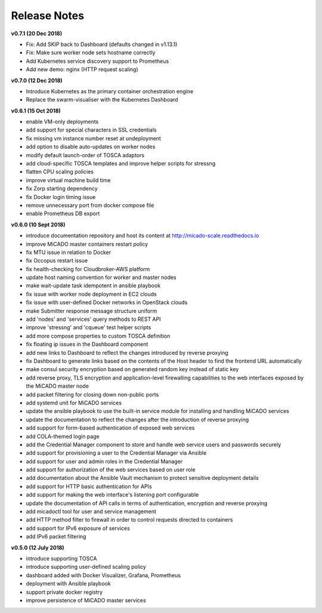 Release Notes
*************

**v0.7.1 (20 Dec 2018)**

- Fix: Add SKIP back to Dashboard (defaults changed in v1.13.1)
- Fix: Make sure worker node sets hostname correctly
- Add Kubernetes service discovery support to Prometheus
- Add new demo: nginx (HTTP request scaling)

**v0.7.0 (12 Dec 2018)**

- Introduce Kubernetes as the primary container orchestration engine
- Replace the swarm-visualiser with the Kubernetes Dashboard

**v0.6.1 (15 Oct 2018)**

- enable VM-only deployments
- add support for special characters in SSL credentials
- fix missing vm instance number reset at undeployment
- add option to disable auto-updates on worker nodes
- modify default launch-order of TOSCA adaptors
- add cloud-specific TOSCA templates and improve helper scripts for stressng
- flatten CPU scaling policies
- improve virtual machine build time
- fix Zorp starting dependency
- fix Docker login timing issue
- remove unnecessary port from docker compose file
- enable Prometheus DB export

**v0.6.0 (10 Sept 2018)**

- introduce documentation repository and host its content at http://micado-scale.readthedocs.io
- improve MiCADO master containers restart policy
- fix MTU issue in relation to Docker
- fix Occopus restart issue
- fix health-checking for Cloudbroker-AWS platform
- update host naming convention for worker and master nodes
- make wait-update task idempotent in ansible playbook
- fix issue with worker node deployment in EC2 clouds
- fix issue with user-defined Docker networks in OpenStack clouds
- make Submitter response message structure uniform
- add 'nodes' and 'services' query methods to REST API
- improve 'stressng' and 'cqueue' test helper scripts
- add more compose properties to custom TOSCA definition
- fix floating ip issues in the Dashboard component
- add new links to Dashboard to reflect the changes introduced by reverse proxying
- fix Dashboard to generate links based on the contents of the Host header to find the frontend URL automatically
- make consul security encryption based on generated random key instead of static key
- add reverse proxy, TLS encryption and application-level firewalling capabilities to the web interfaces exposed by the MiCADO master node
- add packet filtering for closing down non-public ports
- add systemd unit for MiCADO services
- update the ansible playbook to use the built-in service module for installing and handling MiCADO services
- update the documentation to reflect the changes after the introduction of reverse proxying
- add support for form-based authentication of exposed web services
- add COLA-themed login page
- add the Credential Manager component to store and handle web service users and passwords securely
- add support for provisioning a user to the Credential Manager via Ansible
- add support for user and admin roles in the Credential Manager
- add support for authorization of the web services based on user role
- add documentation about the Ansible Vault mechanism to protect sensitive deployment details
- add support for HTTP basic authentication for APIs
- add support for making the web interface's listening port configurable
- update the documentation of API calls in terms of authentication, encryption and reverse proxying
- add micadoctl tool for user and service management
- add HTTP method filter to firewall in order to control requests directed to containers
- add support for IPv6 exposure of services
- add IPv6 packet filtering

**v0.5.0 (12 July 2018)**

- introduce supporting TOSCA
- introduce supporting user-defined scaling policy
- dashboard added with Docker Visualizer, Grafana, Prometheus
- deployment with Ansible playbook
- support private docker registry
- improve persistence of MiCADO master services
